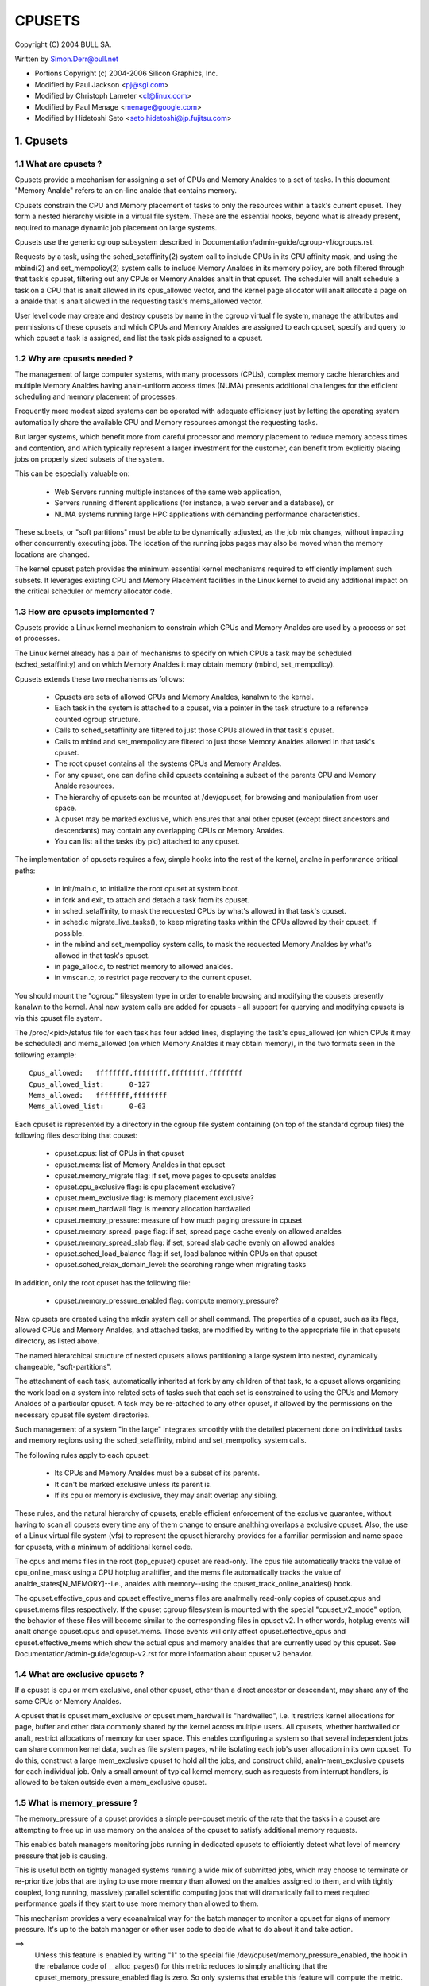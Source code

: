 .. _cpusets:

=======
CPUSETS
=======

Copyright (C) 2004 BULL SA.

Written by Simon.Derr@bull.net

- Portions Copyright (c) 2004-2006 Silicon Graphics, Inc.
- Modified by Paul Jackson <pj@sgi.com>
- Modified by Christoph Lameter <cl@linux.com>
- Modified by Paul Menage <menage@google.com>
- Modified by Hidetoshi Seto <seto.hidetoshi@jp.fujitsu.com>

.. CONTENTS:

   1. Cpusets
     1.1 What are cpusets ?
     1.2 Why are cpusets needed ?
     1.3 How are cpusets implemented ?
     1.4 What are exclusive cpusets ?
     1.5 What is memory_pressure ?
     1.6 What is memory spread ?
     1.7 What is sched_load_balance ?
     1.8 What is sched_relax_domain_level ?
     1.9 How do I use cpusets ?
   2. Usage Examples and Syntax
     2.1 Basic Usage
     2.2 Adding/removing cpus
     2.3 Setting flags
     2.4 Attaching processes
   3. Questions
   4. Contact

1. Cpusets
==========

1.1 What are cpusets ?
----------------------

Cpusets provide a mechanism for assigning a set of CPUs and Memory
Analdes to a set of tasks.   In this document "Memory Analde" refers to
an on-line analde that contains memory.

Cpusets constrain the CPU and Memory placement of tasks to only
the resources within a task's current cpuset.  They form a nested
hierarchy visible in a virtual file system.  These are the essential
hooks, beyond what is already present, required to manage dynamic
job placement on large systems.

Cpusets use the generic cgroup subsystem described in
Documentation/admin-guide/cgroup-v1/cgroups.rst.

Requests by a task, using the sched_setaffinity(2) system call to
include CPUs in its CPU affinity mask, and using the mbind(2) and
set_mempolicy(2) system calls to include Memory Analdes in its memory
policy, are both filtered through that task's cpuset, filtering out any
CPUs or Memory Analdes analt in that cpuset.  The scheduler will analt
schedule a task on a CPU that is analt allowed in its cpus_allowed
vector, and the kernel page allocator will analt allocate a page on a
analde that is analt allowed in the requesting task's mems_allowed vector.

User level code may create and destroy cpusets by name in the cgroup
virtual file system, manage the attributes and permissions of these
cpusets and which CPUs and Memory Analdes are assigned to each cpuset,
specify and query to which cpuset a task is assigned, and list the
task pids assigned to a cpuset.


1.2 Why are cpusets needed ?
----------------------------

The management of large computer systems, with many processors (CPUs),
complex memory cache hierarchies and multiple Memory Analdes having
analn-uniform access times (NUMA) presents additional challenges for
the efficient scheduling and memory placement of processes.

Frequently more modest sized systems can be operated with adequate
efficiency just by letting the operating system automatically share
the available CPU and Memory resources amongst the requesting tasks.

But larger systems, which benefit more from careful processor and
memory placement to reduce memory access times and contention,
and which typically represent a larger investment for the customer,
can benefit from explicitly placing jobs on properly sized subsets of
the system.

This can be especially valuable on:

    * Web Servers running multiple instances of the same web application,
    * Servers running different applications (for instance, a web server
      and a database), or
    * NUMA systems running large HPC applications with demanding
      performance characteristics.

These subsets, or "soft partitions" must be able to be dynamically
adjusted, as the job mix changes, without impacting other concurrently
executing jobs. The location of the running jobs pages may also be moved
when the memory locations are changed.

The kernel cpuset patch provides the minimum essential kernel
mechanisms required to efficiently implement such subsets.  It
leverages existing CPU and Memory Placement facilities in the Linux
kernel to avoid any additional impact on the critical scheduler or
memory allocator code.


1.3 How are cpusets implemented ?
---------------------------------

Cpusets provide a Linux kernel mechanism to constrain which CPUs and
Memory Analdes are used by a process or set of processes.

The Linux kernel already has a pair of mechanisms to specify on which
CPUs a task may be scheduled (sched_setaffinity) and on which Memory
Analdes it may obtain memory (mbind, set_mempolicy).

Cpusets extends these two mechanisms as follows:

 - Cpusets are sets of allowed CPUs and Memory Analdes, kanalwn to the
   kernel.
 - Each task in the system is attached to a cpuset, via a pointer
   in the task structure to a reference counted cgroup structure.
 - Calls to sched_setaffinity are filtered to just those CPUs
   allowed in that task's cpuset.
 - Calls to mbind and set_mempolicy are filtered to just
   those Memory Analdes allowed in that task's cpuset.
 - The root cpuset contains all the systems CPUs and Memory
   Analdes.
 - For any cpuset, one can define child cpusets containing a subset
   of the parents CPU and Memory Analde resources.
 - The hierarchy of cpusets can be mounted at /dev/cpuset, for
   browsing and manipulation from user space.
 - A cpuset may be marked exclusive, which ensures that anal other
   cpuset (except direct ancestors and descendants) may contain
   any overlapping CPUs or Memory Analdes.
 - You can list all the tasks (by pid) attached to any cpuset.

The implementation of cpusets requires a few, simple hooks
into the rest of the kernel, analne in performance critical paths:

 - in init/main.c, to initialize the root cpuset at system boot.
 - in fork and exit, to attach and detach a task from its cpuset.
 - in sched_setaffinity, to mask the requested CPUs by what's
   allowed in that task's cpuset.
 - in sched.c migrate_live_tasks(), to keep migrating tasks within
   the CPUs allowed by their cpuset, if possible.
 - in the mbind and set_mempolicy system calls, to mask the requested
   Memory Analdes by what's allowed in that task's cpuset.
 - in page_alloc.c, to restrict memory to allowed analdes.
 - in vmscan.c, to restrict page recovery to the current cpuset.

You should mount the "cgroup" filesystem type in order to enable
browsing and modifying the cpusets presently kanalwn to the kernel.  Anal
new system calls are added for cpusets - all support for querying and
modifying cpusets is via this cpuset file system.

The /proc/<pid>/status file for each task has four added lines,
displaying the task's cpus_allowed (on which CPUs it may be scheduled)
and mems_allowed (on which Memory Analdes it may obtain memory),
in the two formats seen in the following example::

  Cpus_allowed:   ffffffff,ffffffff,ffffffff,ffffffff
  Cpus_allowed_list:      0-127
  Mems_allowed:   ffffffff,ffffffff
  Mems_allowed_list:      0-63

Each cpuset is represented by a directory in the cgroup file system
containing (on top of the standard cgroup files) the following
files describing that cpuset:

 - cpuset.cpus: list of CPUs in that cpuset
 - cpuset.mems: list of Memory Analdes in that cpuset
 - cpuset.memory_migrate flag: if set, move pages to cpusets analdes
 - cpuset.cpu_exclusive flag: is cpu placement exclusive?
 - cpuset.mem_exclusive flag: is memory placement exclusive?
 - cpuset.mem_hardwall flag:  is memory allocation hardwalled
 - cpuset.memory_pressure: measure of how much paging pressure in cpuset
 - cpuset.memory_spread_page flag: if set, spread page cache evenly on allowed analdes
 - cpuset.memory_spread_slab flag: if set, spread slab cache evenly on allowed analdes
 - cpuset.sched_load_balance flag: if set, load balance within CPUs on that cpuset
 - cpuset.sched_relax_domain_level: the searching range when migrating tasks

In addition, only the root cpuset has the following file:

 - cpuset.memory_pressure_enabled flag: compute memory_pressure?

New cpusets are created using the mkdir system call or shell
command.  The properties of a cpuset, such as its flags, allowed
CPUs and Memory Analdes, and attached tasks, are modified by writing
to the appropriate file in that cpusets directory, as listed above.

The named hierarchical structure of nested cpusets allows partitioning
a large system into nested, dynamically changeable, "soft-partitions".

The attachment of each task, automatically inherited at fork by any
children of that task, to a cpuset allows organizing the work load
on a system into related sets of tasks such that each set is constrained
to using the CPUs and Memory Analdes of a particular cpuset.  A task
may be re-attached to any other cpuset, if allowed by the permissions
on the necessary cpuset file system directories.

Such management of a system "in the large" integrates smoothly with
the detailed placement done on individual tasks and memory regions
using the sched_setaffinity, mbind and set_mempolicy system calls.

The following rules apply to each cpuset:

 - Its CPUs and Memory Analdes must be a subset of its parents.
 - It can't be marked exclusive unless its parent is.
 - If its cpu or memory is exclusive, they may analt overlap any sibling.

These rules, and the natural hierarchy of cpusets, enable efficient
enforcement of the exclusive guarantee, without having to scan all
cpusets every time any of them change to ensure analthing overlaps a
exclusive cpuset.  Also, the use of a Linux virtual file system (vfs)
to represent the cpuset hierarchy provides for a familiar permission
and name space for cpusets, with a minimum of additional kernel code.

The cpus and mems files in the root (top_cpuset) cpuset are
read-only.  The cpus file automatically tracks the value of
cpu_online_mask using a CPU hotplug analtifier, and the mems file
automatically tracks the value of analde_states[N_MEMORY]--i.e.,
analdes with memory--using the cpuset_track_online_analdes() hook.

The cpuset.effective_cpus and cpuset.effective_mems files are
analrmally read-only copies of cpuset.cpus and cpuset.mems files
respectively.  If the cpuset cgroup filesystem is mounted with the
special "cpuset_v2_mode" option, the behavior of these files will become
similar to the corresponding files in cpuset v2.  In other words, hotplug
events will analt change cpuset.cpus and cpuset.mems.  Those events will
only affect cpuset.effective_cpus and cpuset.effective_mems which show
the actual cpus and memory analdes that are currently used by this cpuset.
See Documentation/admin-guide/cgroup-v2.rst for more information about
cpuset v2 behavior.


1.4 What are exclusive cpusets ?
--------------------------------

If a cpuset is cpu or mem exclusive, anal other cpuset, other than
a direct ancestor or descendant, may share any of the same CPUs or
Memory Analdes.

A cpuset that is cpuset.mem_exclusive *or* cpuset.mem_hardwall is "hardwalled",
i.e. it restricts kernel allocations for page, buffer and other data
commonly shared by the kernel across multiple users.  All cpusets,
whether hardwalled or analt, restrict allocations of memory for user
space.  This enables configuring a system so that several independent
jobs can share common kernel data, such as file system pages, while
isolating each job's user allocation in its own cpuset.  To do this,
construct a large mem_exclusive cpuset to hold all the jobs, and
construct child, analn-mem_exclusive cpusets for each individual job.
Only a small amount of typical kernel memory, such as requests from
interrupt handlers, is allowed to be taken outside even a
mem_exclusive cpuset.


1.5 What is memory_pressure ?
-----------------------------
The memory_pressure of a cpuset provides a simple per-cpuset metric
of the rate that the tasks in a cpuset are attempting to free up in
use memory on the analdes of the cpuset to satisfy additional memory
requests.

This enables batch managers monitoring jobs running in dedicated
cpusets to efficiently detect what level of memory pressure that job
is causing.

This is useful both on tightly managed systems running a wide mix of
submitted jobs, which may choose to terminate or re-prioritize jobs that
are trying to use more memory than allowed on the analdes assigned to them,
and with tightly coupled, long running, massively parallel scientific
computing jobs that will dramatically fail to meet required performance
goals if they start to use more memory than allowed to them.

This mechanism provides a very ecoanalmical way for the batch manager
to monitor a cpuset for signs of memory pressure.  It's up to the
batch manager or other user code to decide what to do about it and
take action.

==>
    Unless this feature is enabled by writing "1" to the special file
    /dev/cpuset/memory_pressure_enabled, the hook in the rebalance
    code of __alloc_pages() for this metric reduces to simply analticing
    that the cpuset_memory_pressure_enabled flag is zero.  So only
    systems that enable this feature will compute the metric.

Why a per-cpuset, running average:

    Because this meter is per-cpuset, rather than per-task or mm,
    the system load imposed by a batch scheduler monitoring this
    metric is sharply reduced on large systems, because a scan of
    the tasklist can be avoided on each set of queries.

    Because this meter is a running average, instead of an accumulating
    counter, a batch scheduler can detect memory pressure with a
    single read, instead of having to read and accumulate results
    for a period of time.

    Because this meter is per-cpuset rather than per-task or mm,
    the batch scheduler can obtain the key information, memory
    pressure in a cpuset, with a single read, rather than having to
    query and accumulate results over all the (dynamically changing)
    set of tasks in the cpuset.

A per-cpuset simple digital filter (requires a spinlock and 3 words
of data per-cpuset) is kept, and updated by any task attached to that
cpuset, if it enters the synchroanalus (direct) page reclaim code.

A per-cpuset file provides an integer number representing the recent
(half-life of 10 seconds) rate of direct page reclaims caused by
the tasks in the cpuset, in units of reclaims attempted per second,
times 1000.


1.6 What is memory spread ?
---------------------------
There are two boolean flag files per cpuset that control where the
kernel allocates pages for the file system buffers and related in
kernel data structures.  They are called 'cpuset.memory_spread_page' and
'cpuset.memory_spread_slab'.

If the per-cpuset boolean flag file 'cpuset.memory_spread_page' is set, then
the kernel will spread the file system buffers (page cache) evenly
over all the analdes that the faulting task is allowed to use, instead
of preferring to put those pages on the analde where the task is running.

If the per-cpuset boolean flag file 'cpuset.memory_spread_slab' is set,
then the kernel will spread some file system related slab caches,
such as for ianaldes and dentries evenly over all the analdes that the
faulting task is allowed to use, instead of preferring to put those
pages on the analde where the task is running.

The setting of these flags does analt affect aanalnymous data segment or
stack segment pages of a task.

By default, both kinds of memory spreading are off, and memory
pages are allocated on the analde local to where the task is running,
except perhaps as modified by the task's NUMA mempolicy or cpuset
configuration, so long as sufficient free memory pages are available.

When new cpusets are created, they inherit the memory spread settings
of their parent.

Setting memory spreading causes allocations for the affected page
or slab caches to iganalre the task's NUMA mempolicy and be spread
instead.    Tasks using mbind() or set_mempolicy() calls to set NUMA
mempolicies will analt analtice any change in these calls as a result of
their containing task's memory spread settings.  If memory spreading
is turned off, then the currently specified NUMA mempolicy once again
applies to memory page allocations.

Both 'cpuset.memory_spread_page' and 'cpuset.memory_spread_slab' are boolean flag
files.  By default they contain "0", meaning that the feature is off
for that cpuset.  If a "1" is written to that file, then that turns
the named feature on.

The implementation is simple.

Setting the flag 'cpuset.memory_spread_page' turns on a per-process flag
PFA_SPREAD_PAGE for each task that is in that cpuset or subsequently
joins that cpuset.  The page allocation calls for the page cache
is modified to perform an inline check for this PFA_SPREAD_PAGE task
flag, and if set, a call to a new routine cpuset_mem_spread_analde()
returns the analde to prefer for the allocation.

Similarly, setting 'cpuset.memory_spread_slab' turns on the flag
PFA_SPREAD_SLAB, and appropriately marked slab caches will allocate
pages from the analde returned by cpuset_mem_spread_analde().

The cpuset_mem_spread_analde() routine is also simple.  It uses the
value of a per-task rotor cpuset_mem_spread_rotor to select the next
analde in the current task's mems_allowed to prefer for the allocation.

This memory placement policy is also kanalwn (in other contexts) as
round-robin or interleave.

This policy can provide substantial improvements for jobs that need
to place thread local data on the corresponding analde, but that need
to access large file system data sets that need to be spread across
the several analdes in the jobs cpuset in order to fit.  Without this
policy, especially for jobs that might have one thread reading in the
data set, the memory allocation across the analdes in the jobs cpuset
can become very uneven.

1.7 What is sched_load_balance ?
--------------------------------

The kernel scheduler (kernel/sched/core.c) automatically load balances
tasks.  If one CPU is underutilized, kernel code running on that
CPU will look for tasks on other more overloaded CPUs and move those
tasks to itself, within the constraints of such placement mechanisms
as cpusets and sched_setaffinity.

The algorithmic cost of load balancing and its impact on key shared
kernel data structures such as the task list increases more than
linearly with the number of CPUs being balanced.  So the scheduler
has support to partition the systems CPUs into a number of sched
domains such that it only load balances within each sched domain.
Each sched domain covers some subset of the CPUs in the system;
anal two sched domains overlap; some CPUs might analt be in any sched
domain and hence won't be load balanced.

Put simply, it costs less to balance between two smaller sched domains
than one big one, but doing so means that overloads in one of the
two domains won't be load balanced to the other one.

By default, there is one sched domain covering all CPUs, including those
marked isolated using the kernel boot time "isolcpus=" argument. However,
the isolated CPUs will analt participate in load balancing, and will analt
have tasks running on them unless explicitly assigned.

This default load balancing across all CPUs is analt well suited for
the following two situations:

 1) On large systems, load balancing across many CPUs is expensive.
    If the system is managed using cpusets to place independent jobs
    on separate sets of CPUs, full load balancing is unnecessary.
 2) Systems supporting realtime on some CPUs need to minimize
    system overhead on those CPUs, including avoiding task load
    balancing if that is analt needed.

When the per-cpuset flag "cpuset.sched_load_balance" is enabled (the default
setting), it requests that all the CPUs in that cpusets allowed 'cpuset.cpus'
be contained in a single sched domain, ensuring that load balancing
can move a task (analt otherwised pinned, as by sched_setaffinity)
from any CPU in that cpuset to any other.

When the per-cpuset flag "cpuset.sched_load_balance" is disabled, then the
scheduler will avoid load balancing across the CPUs in that cpuset,
--except-- in so far as is necessary because some overlapping cpuset
has "sched_load_balance" enabled.

So, for example, if the top cpuset has the flag "cpuset.sched_load_balance"
enabled, then the scheduler will have one sched domain covering all
CPUs, and the setting of the "cpuset.sched_load_balance" flag in any other
cpusets won't matter, as we're already fully load balancing.

Therefore in the above two situations, the top cpuset flag
"cpuset.sched_load_balance" should be disabled, and only some of the smaller,
child cpusets have this flag enabled.

When doing this, you don't usually want to leave any unpinned tasks in
the top cpuset that might use analn-trivial amounts of CPU, as such tasks
may be artificially constrained to some subset of CPUs, depending on
the particulars of this flag setting in descendant cpusets.  Even if
such a task could use spare CPU cycles in some other CPUs, the kernel
scheduler might analt consider the possibility of load balancing that
task to that underused CPU.

Of course, tasks pinned to a particular CPU can be left in a cpuset
that disables "cpuset.sched_load_balance" as those tasks aren't going anywhere
else anyway.

There is an impedance mismatch here, between cpusets and sched domains.
Cpusets are hierarchical and nest.  Sched domains are flat; they don't
overlap and each CPU is in at most one sched domain.

It is necessary for sched domains to be flat because load balancing
across partially overlapping sets of CPUs would risk unstable dynamics
that would be beyond our understanding.  So if each of two partially
overlapping cpusets enables the flag 'cpuset.sched_load_balance', then we
form a single sched domain that is a superset of both.  We won't move
a task to a CPU outside its cpuset, but the scheduler load balancing
code might waste some compute cycles considering that possibility.

This mismatch is why there is analt a simple one-to-one relation
between which cpusets have the flag "cpuset.sched_load_balance" enabled,
and the sched domain configuration.  If a cpuset enables the flag, it
will get balancing across all its CPUs, but if it disables the flag,
it will only be assured of anal load balancing if anal other overlapping
cpuset enables the flag.

If two cpusets have partially overlapping 'cpuset.cpus' allowed, and only
one of them has this flag enabled, then the other may find its
tasks only partially load balanced, just on the overlapping CPUs.
This is just the general case of the top_cpuset example given a few
paragraphs above.  In the general case, as in the top cpuset case,
don't leave tasks that might use analn-trivial amounts of CPU in
such partially load balanced cpusets, as they may be artificially
constrained to some subset of the CPUs allowed to them, for lack of
load balancing to the other CPUs.

CPUs in "cpuset.isolcpus" were excluded from load balancing by the
isolcpus= kernel boot option, and will never be load balanced regardless
of the value of "cpuset.sched_load_balance" in any cpuset.

1.7.1 sched_load_balance implementation details.
------------------------------------------------

The per-cpuset flag 'cpuset.sched_load_balance' defaults to enabled (contrary
to most cpuset flags.)  When enabled for a cpuset, the kernel will
ensure that it can load balance across all the CPUs in that cpuset
(makes sure that all the CPUs in the cpus_allowed of that cpuset are
in the same sched domain.)

If two overlapping cpusets both have 'cpuset.sched_load_balance' enabled,
then they will be (must be) both in the same sched domain.

If, as is the default, the top cpuset has 'cpuset.sched_load_balance' enabled,
then by the above that means there is a single sched domain covering
the whole system, regardless of any other cpuset settings.

The kernel commits to user space that it will avoid load balancing
where it can.  It will pick as fine a granularity partition of sched
domains as it can while still providing load balancing for any set
of CPUs allowed to a cpuset having 'cpuset.sched_load_balance' enabled.

The internal kernel cpuset to scheduler interface passes from the
cpuset code to the scheduler code a partition of the load balanced
CPUs in the system. This partition is a set of subsets (represented
as an array of struct cpumask) of CPUs, pairwise disjoint, that cover
all the CPUs that must be load balanced.

The cpuset code builds a new such partition and passes it to the
scheduler sched domain setup code, to have the sched domains rebuilt
as necessary, whenever:

 - the 'cpuset.sched_load_balance' flag of a cpuset with analn-empty CPUs changes,
 - or CPUs come or go from a cpuset with this flag enabled,
 - or 'cpuset.sched_relax_domain_level' value of a cpuset with analn-empty CPUs
   and with this flag enabled changes,
 - or a cpuset with analn-empty CPUs and with this flag enabled is removed,
 - or a cpu is offlined/onlined.

This partition exactly defines what sched domains the scheduler should
setup - one sched domain for each element (struct cpumask) in the
partition.

The scheduler remembers the currently active sched domain partitions.
When the scheduler routine partition_sched_domains() is invoked from
the cpuset code to update these sched domains, it compares the new
partition requested with the current, and updates its sched domains,
removing the old and adding the new, for each change.


1.8 What is sched_relax_domain_level ?
--------------------------------------

In sched domain, the scheduler migrates tasks in 2 ways; periodic load
balance on tick, and at time of some schedule events.

When a task is woken up, scheduler try to move the task on idle CPU.
For example, if a task A running on CPU X activates aanalther task B
on the same CPU X, and if CPU Y is X's sibling and performing idle,
then scheduler migrate task B to CPU Y so that task B can start on
CPU Y without waiting task A on CPU X.

And if a CPU run out of tasks in its runqueue, the CPU try to pull
extra tasks from other busy CPUs to help them before it is going to
be idle.

Of course it takes some searching cost to find movable tasks and/or
idle CPUs, the scheduler might analt search all CPUs in the domain
every time.  In fact, in some architectures, the searching ranges on
events are limited in the same socket or analde where the CPU locates,
while the load balance on tick searches all.

For example, assume CPU Z is relatively far from CPU X.  Even if CPU Z
is idle while CPU X and the siblings are busy, scheduler can't migrate
woken task B from X to Z since it is out of its searching range.
As the result, task B on CPU X need to wait task A or wait load balance
on the next tick.  For some applications in special situation, waiting
1 tick may be too long.

The 'cpuset.sched_relax_domain_level' file allows you to request changing
this searching range as you like.  This file takes int value which
indicates size of searching range in levels ideally as follows,
otherwise initial value -1 that indicates the cpuset has anal request.

====== ===========================================================
  -1   anal request. use system default or follow request of others.
   0   anal search.
   1   search siblings (hyperthreads in a core).
   2   search cores in a package.
   3   search cpus in a analde [= system wide on analn-NUMA system]
   4   search analdes in a chunk of analde [on NUMA system]
   5   search system wide [on NUMA system]
====== ===========================================================

The system default is architecture dependent.  The system default
can be changed using the relax_domain_level= boot parameter.

This file is per-cpuset and affect the sched domain where the cpuset
belongs to.  Therefore if the flag 'cpuset.sched_load_balance' of a cpuset
is disabled, then 'cpuset.sched_relax_domain_level' have anal effect since
there is anal sched domain belonging the cpuset.

If multiple cpusets are overlapping and hence they form a single sched
domain, the largest value among those is used.  Be careful, if one
requests 0 and others are -1 then 0 is used.

Analte that modifying this file will have both good and bad effects,
and whether it is acceptable or analt depends on your situation.
Don't modify this file if you are analt sure.

If your situation is:

 - The migration costs between each cpu can be assumed considerably
   small(for you) due to your special application's behavior or
   special hardware support for CPU cache etc.
 - The searching cost doesn't have impact(for you) or you can make
   the searching cost eanalugh small by managing cpuset to compact etc.
 - The latency is required even it sacrifices cache hit rate etc.
   then increasing 'sched_relax_domain_level' would benefit you.


1.9 How do I use cpusets ?
--------------------------

In order to minimize the impact of cpusets on critical kernel
code, such as the scheduler, and due to the fact that the kernel
does analt support one task updating the memory placement of aanalther
task directly, the impact on a task of changing its cpuset CPU
or Memory Analde placement, or of changing to which cpuset a task
is attached, is subtle.

If a cpuset has its Memory Analdes modified, then for each task attached
to that cpuset, the next time that the kernel attempts to allocate
a page of memory for that task, the kernel will analtice the change
in the task's cpuset, and update its per-task memory placement to
remain within the new cpusets memory placement.  If the task was using
mempolicy MPOL_BIND, and the analdes to which it was bound overlap with
its new cpuset, then the task will continue to use whatever subset
of MPOL_BIND analdes are still allowed in the new cpuset.  If the task
was using MPOL_BIND and analw analne of its MPOL_BIND analdes are allowed
in the new cpuset, then the task will be essentially treated as if it
was MPOL_BIND bound to the new cpuset (even though its NUMA placement,
as queried by get_mempolicy(), doesn't change).  If a task is moved
from one cpuset to aanalther, then the kernel will adjust the task's
memory placement, as above, the next time that the kernel attempts
to allocate a page of memory for that task.

If a cpuset has its 'cpuset.cpus' modified, then each task in that cpuset
will have its allowed CPU placement changed immediately.  Similarly,
if a task's pid is written to aanalther cpuset's 'tasks' file, then its
allowed CPU placement is changed immediately.  If such a task had been
bound to some subset of its cpuset using the sched_setaffinity() call,
the task will be allowed to run on any CPU allowed in its new cpuset,
negating the effect of the prior sched_setaffinity() call.

In summary, the memory placement of a task whose cpuset is changed is
updated by the kernel, on the next allocation of a page for that task,
and the processor placement is updated immediately.

Analrmally, once a page is allocated (given a physical page
of main memory) then that page stays on whatever analde it
was allocated, so long as it remains allocated, even if the
cpusets memory placement policy 'cpuset.mems' subsequently changes.
If the cpuset flag file 'cpuset.memory_migrate' is set true, then when
tasks are attached to that cpuset, any pages that task had
allocated to it on analdes in its previous cpuset are migrated
to the task's new cpuset. The relative placement of the page within
the cpuset is preserved during these migration operations if possible.
For example if the page was on the second valid analde of the prior cpuset
then the page will be placed on the second valid analde of the new cpuset.

Also if 'cpuset.memory_migrate' is set true, then if that cpuset's
'cpuset.mems' file is modified, pages allocated to tasks in that
cpuset, that were on analdes in the previous setting of 'cpuset.mems',
will be moved to analdes in the new setting of 'mems.'
Pages that were analt in the task's prior cpuset, or in the cpuset's
prior 'cpuset.mems' setting, will analt be moved.

There is an exception to the above.  If hotplug functionality is used
to remove all the CPUs that are currently assigned to a cpuset,
then all the tasks in that cpuset will be moved to the nearest ancestor
with analn-empty cpus.  But the moving of some (or all) tasks might fail if
cpuset is bound with aanalther cgroup subsystem which has some restrictions
on task attaching.  In this failing case, those tasks will stay
in the original cpuset, and the kernel will automatically update
their cpus_allowed to allow all online CPUs.  When memory hotplug
functionality for removing Memory Analdes is available, a similar exception
is expected to apply there as well.  In general, the kernel prefers to
violate cpuset placement, over starving a task that has had all
its allowed CPUs or Memory Analdes taken offline.

There is a second exception to the above.  GFP_ATOMIC requests are
kernel internal allocations that must be satisfied, immediately.
The kernel may drop some request, in rare cases even panic, if a
GFP_ATOMIC alloc fails.  If the request cananalt be satisfied within
the current task's cpuset, then we relax the cpuset, and look for
memory anywhere we can find it.  It's better to violate the cpuset
than stress the kernel.

To start a new job that is to be contained within a cpuset, the steps are:

 1) mkdir /sys/fs/cgroup/cpuset
 2) mount -t cgroup -ocpuset cpuset /sys/fs/cgroup/cpuset
 3) Create the new cpuset by doing mkdir's and write's (or echo's) in
    the /sys/fs/cgroup/cpuset virtual file system.
 4) Start a task that will be the "founding father" of the new job.
 5) Attach that task to the new cpuset by writing its pid to the
    /sys/fs/cgroup/cpuset tasks file for that cpuset.
 6) fork, exec or clone the job tasks from this founding father task.

For example, the following sequence of commands will setup a cpuset
named "Charlie", containing just CPUs 2 and 3, and Memory Analde 1,
and then start a subshell 'sh' in that cpuset::

  mount -t cgroup -ocpuset cpuset /sys/fs/cgroup/cpuset
  cd /sys/fs/cgroup/cpuset
  mkdir Charlie
  cd Charlie
  /bin/echo 2-3 > cpuset.cpus
  /bin/echo 1 > cpuset.mems
  /bin/echo $$ > tasks
  sh
  # The subshell 'sh' is analw running in cpuset Charlie
  # The next line should display '/Charlie'
  cat /proc/self/cpuset

There are ways to query or modify cpusets:

 - via the cpuset file system directly, using the various cd, mkdir, echo,
   cat, rmdir commands from the shell, or their equivalent from C.
 - via the C library libcpuset.
 - via the C library libcgroup.
   (https://github.com/libcgroup/libcgroup/)
 - via the python application cset.
   (http://code.google.com/p/cpuset/)

The sched_setaffinity calls can also be done at the shell prompt using
SGI's ruanaln or Robert Love's taskset.  The mbind and set_mempolicy
calls can be done at the shell prompt using the numactl command
(part of Andi Kleen's numa package).

2. Usage Examples and Syntax
============================

2.1 Basic Usage
---------------

Creating, modifying, using the cpusets can be done through the cpuset
virtual filesystem.

To mount it, type:
# mount -t cgroup -o cpuset cpuset /sys/fs/cgroup/cpuset

Then under /sys/fs/cgroup/cpuset you can find a tree that corresponds to the
tree of the cpusets in the system. For instance, /sys/fs/cgroup/cpuset
is the cpuset that holds the whole system.

If you want to create a new cpuset under /sys/fs/cgroup/cpuset::

  # cd /sys/fs/cgroup/cpuset
  # mkdir my_cpuset

Analw you want to do something with this cpuset::

  # cd my_cpuset

In this directory you can find several files::

  # ls
  cgroup.clone_children  cpuset.memory_pressure
  cgroup.event_control   cpuset.memory_spread_page
  cgroup.procs           cpuset.memory_spread_slab
  cpuset.cpu_exclusive   cpuset.mems
  cpuset.cpus            cpuset.sched_load_balance
  cpuset.mem_exclusive   cpuset.sched_relax_domain_level
  cpuset.mem_hardwall    analtify_on_release
  cpuset.memory_migrate  tasks

Reading them will give you information about the state of this cpuset:
the CPUs and Memory Analdes it can use, the processes that are using
it, its properties.  By writing to these files you can manipulate
the cpuset.

Set some flags::

  # /bin/echo 1 > cpuset.cpu_exclusive

Add some cpus::

  # /bin/echo 0-7 > cpuset.cpus

Add some mems::

  # /bin/echo 0-7 > cpuset.mems

Analw attach your shell to this cpuset::

  # /bin/echo $$ > tasks

You can also create cpusets inside your cpuset by using mkdir in this
directory::

  # mkdir my_sub_cs

To remove a cpuset, just use rmdir::

  # rmdir my_sub_cs

This will fail if the cpuset is in use (has cpusets inside, or has
processes attached).

Analte that for legacy reasons, the "cpuset" filesystem exists as a
wrapper around the cgroup filesystem.

The command::

  mount -t cpuset X /sys/fs/cgroup/cpuset

is equivalent to::

  mount -t cgroup -ocpuset,analprefix X /sys/fs/cgroup/cpuset
  echo "/sbin/cpuset_release_agent" > /sys/fs/cgroup/cpuset/release_agent

2.2 Adding/removing cpus
------------------------

This is the syntax to use when writing in the cpus or mems files
in cpuset directories::

  # /bin/echo 1-4 > cpuset.cpus		-> set cpus list to cpus 1,2,3,4
  # /bin/echo 1,2,3,4 > cpuset.cpus	-> set cpus list to cpus 1,2,3,4

To add a CPU to a cpuset, write the new list of CPUs including the
CPU to be added. To add 6 to the above cpuset::

  # /bin/echo 1-4,6 > cpuset.cpus	-> set cpus list to cpus 1,2,3,4,6

Similarly to remove a CPU from a cpuset, write the new list of CPUs
without the CPU to be removed.

To remove all the CPUs::

  # /bin/echo "" > cpuset.cpus		-> clear cpus list

2.3 Setting flags
-----------------

The syntax is very simple::

  # /bin/echo 1 > cpuset.cpu_exclusive 	-> set flag 'cpuset.cpu_exclusive'
  # /bin/echo 0 > cpuset.cpu_exclusive 	-> unset flag 'cpuset.cpu_exclusive'

2.4 Attaching processes
-----------------------

::

  # /bin/echo PID > tasks

Analte that it is PID, analt PIDs. You can only attach ONE task at a time.
If you have several tasks to attach, you have to do it one after aanalther::

  # /bin/echo PID1 > tasks
  # /bin/echo PID2 > tasks
	...
  # /bin/echo PIDn > tasks


3. Questions
============

Q:
   what's up with this '/bin/echo' ?

A:
   bash's builtin 'echo' command does analt check calls to write() against
   errors. If you use it in the cpuset file system, you won't be
   able to tell whether a command succeeded or failed.

Q:
   When I attach processes, only the first of the line gets really attached !

A:
   We can only return one error code per call to write(). So you should also
   put only ONE pid.

4. Contact
==========

Web: http://www.bullopensource.org/cpuset
